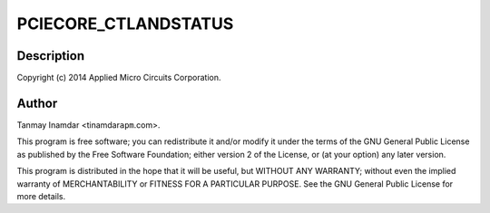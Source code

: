 .. -*- coding: utf-8; mode: rst -*-
.. src-file: drivers/pci/host/pci-xgene.c

.. _`pciecore_ctlandstatus`:

PCIECORE_CTLANDSTATUS
=====================

.. c:function::  PCIECORE_CTLANDSTATUS()

    Gene PCIe Driver

.. _`pciecore_ctlandstatus.description`:

Description
-----------

Copyright (c) 2014 Applied Micro Circuits Corporation.

.. _`pciecore_ctlandstatus.author`:

Author
------

Tanmay Inamdar <tinamdar\ ``apm``\ .com>.

This program is free software; you can redistribute it and/or modify it
under the terms of the GNU General Public License as published by the
Free Software Foundation; either version 2 of the License, or (at your
option) any later version.

This program is distributed in the hope that it will be useful,
but WITHOUT ANY WARRANTY; without even the implied warranty of
MERCHANTABILITY or FITNESS FOR A PARTICULAR PURPOSE.  See the
GNU General Public License for more details.

.. This file was automatic generated / don't edit.

